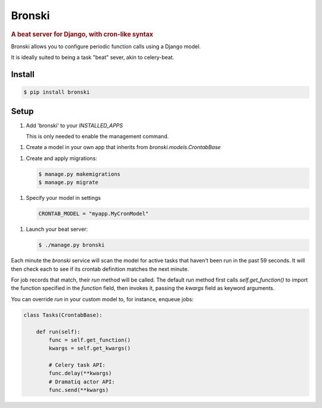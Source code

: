 =======
Bronski
=======

.. rubric:: A beat server for Django, with cron-like syntax

Bronski allows you to configure periodic function calls using a Django model.

It is ideally suited to being a task "beat" sever, akin to celery-beat.

Install
-------

.. code-block:: sh

    $ pip install bronski


Setup
-----

1. Add 'bronski' to your `INSTALLED_APPS`

   This is only needed to enable the management command.

1. Create a model in your own app that inherits from `bronski.models.CrontabBase`

1. Create and apply migrations:

   .. code-block:: sh

    $ manage.py makemigrations
    $ manage.py migrate

1. Specify your model in settings

   .. code-block:: python

    CRONTAB_MODEL = "myapp.MyCronModel"

1. Launch your beat server:

   .. code-block:: sh

    $ ./manage.py bronski

Each minute the `bronski` service will scan the model for active tasks that
haven't been run in the past 59 seconds. It will then check each to see if its
crontab definition matches the next minute.

For job records that match, their `run` method will be called. The default
`run` method first calls `self.get_function()` to import the function
specified in the `function` field, then invokes it, passing the `kwargs` field
as keyword arguments.

You can override `run` in your custom model to, for instance, enqueue jobs:

.. code-block:: python

    class Tasks(CrontabBase):

        def run(self):
            func = self.get_function()
            kwargs = self.get_kwargs()

            # Celery task API:
            func.delay(**kwargs)
            # Dramatiq actor API:
            func.send(**kwargs)
